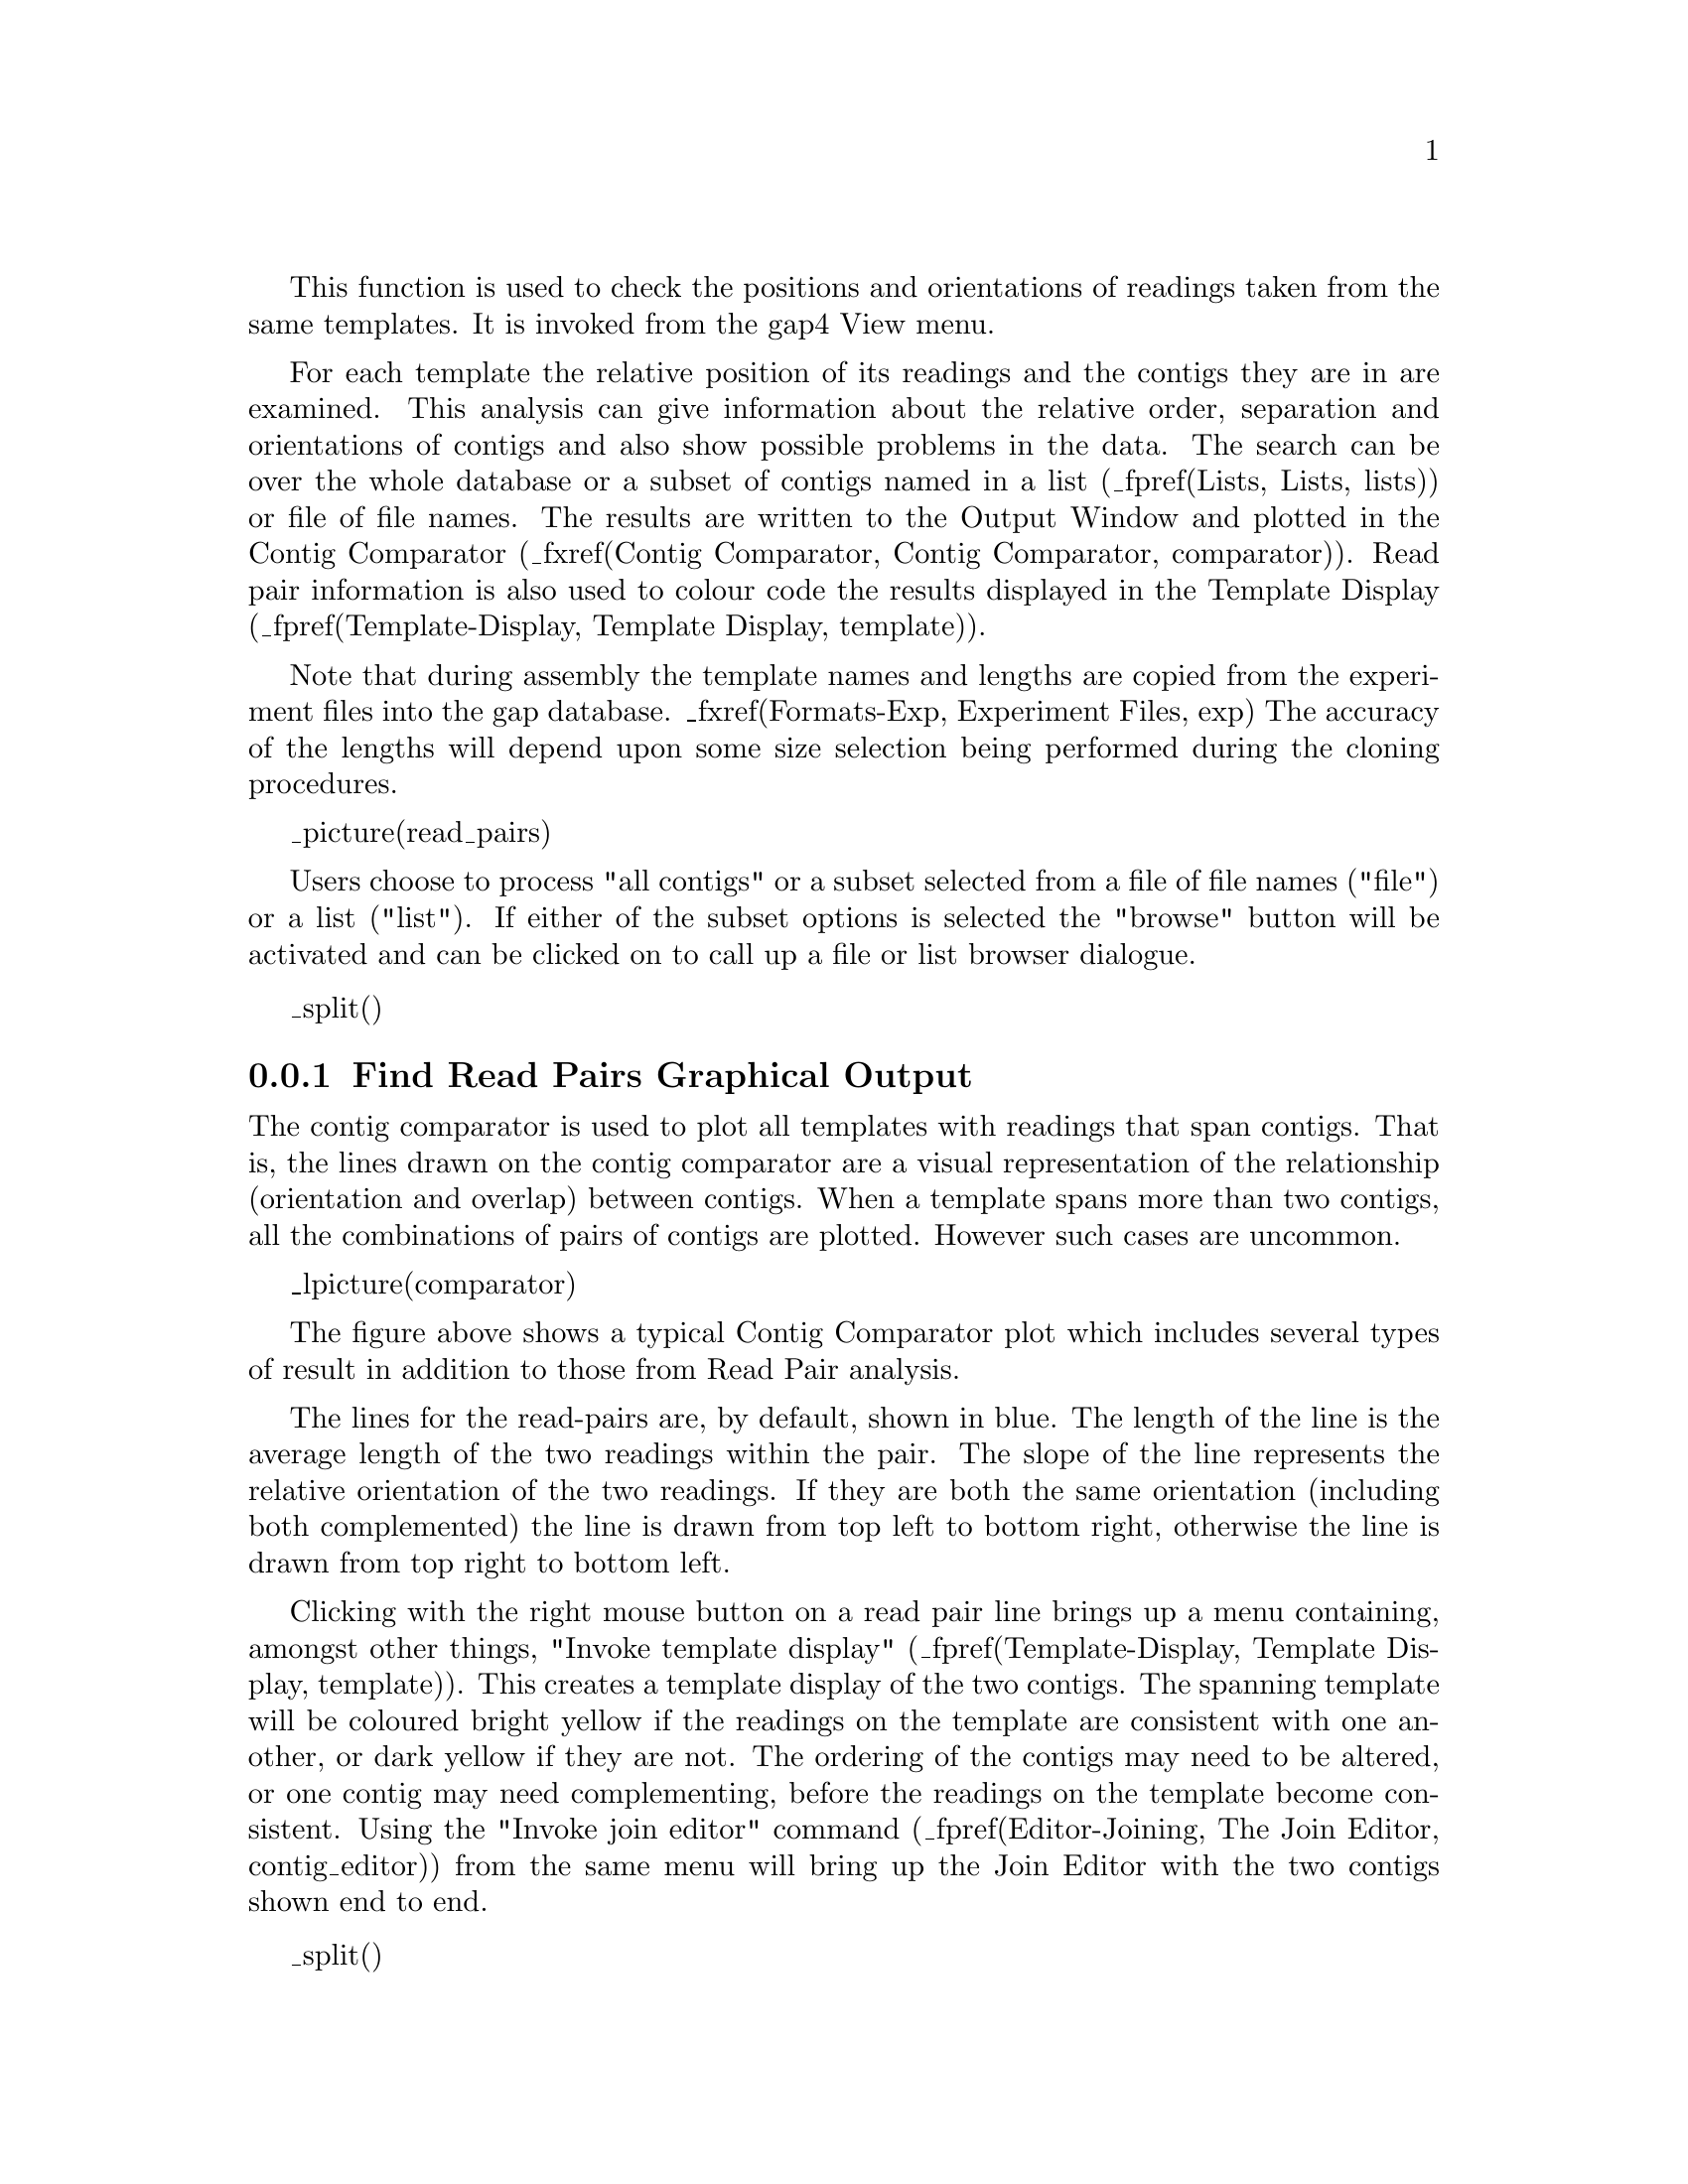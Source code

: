 @menu
* ReadPair-Display::            Graphical Output
* ReadPair-Output::             Textual Output
@end menu

@cindex Find read pairs
@cindex Read pairs

This function is used to check the positions and orientations of
readings taken from the same templates. 
It is invoked from the gap4 View menu.

For each template the relative
position of its readings and the contigs they are in are examined. This
analysis can give information about the relative order, separation and
orientations of contigs and also show possible problems in the data.
The search can be over the whole database or a subset of contigs named
in a list (_fpref(Lists, Lists, lists)) 
or file of file names. The results are written to the Output
Window and plotted in the Contig Comparator 
(_fxref(Contig Comparator, Contig Comparator, comparator)).
Read pair information is also used to colour code the results displayed in the
Template Display 
(_fpref(Template-Display, Template Display, template)).

Note that during assembly the template names and lengths are copied from
the experiment files into the gap database. _fxref(Formats-Exp,
Experiment Files, exp) The accuracy of the lengths will depend upon some
size selection being performed during the cloning procedures.

_picture(read_pairs)

Users choose to process "all contigs" or a subset selected from a file
of file names ("file") or a list ("list"). If either of the subset
options is selected the "browse" button will be activated and can be
clicked on to call up a file or list browser dialogue.

_split()
@node ReadPair-Display
@subsection Find Read Pairs Graphical Output
@cindex Find read pairs: display

The contig comparator is used to plot all templates with readings that span
contigs. That is, the lines drawn on the contig comparator are a visual
representation of the relationship (orientation and overlap) between contigs.
When a template spans more than two contigs, all the combinations of pairs of
contigs are plotted. However such cases are uncommon.

_lpicture(comparator)

The figure above shows a typical Contig Comparator plot which includes
several types of result in addition to those from Read Pair analysis.

The lines for the read-pairs 
are, by default, shown in blue. The length of the line is the average
length of the two readings within the pair. The slope of the line represents
the relative orientation of the two readings. If they are both the same
orientation (including both complemented) the line is drawn from top left to
bottom right, otherwise the line is drawn from top right to bottom left.

Clicking with the right mouse button on a read pair line brings up a menu
containing, amongst other things, "Invoke template display"
(_fpref(Template-Display, Template Display, template)).
This creates a template display of the two contigs. The spanning template 
will be coloured bright yellow if the readings on the template are 
consistent with one another, or dark yellow if they are not. The ordering of
the contigs may need to be altered, or one contig may need complementing,
before the readings on the template become consistent. Using the 
"Invoke join editor" command 
(_fpref(Editor-Joining, The Join Editor, contig_editor))
from the same menu will bring up the Join Editor 
with the two contigs shown end to end. 

_split()
@node ReadPair-Output
@subsection Find Read Pairs Text Output
@cindex Find read pairs: output
@cindex Find read pairs: example

Two types of results are written to the Output Window: those containing
apparently consistent data about the relative orientations and positions
of contigs, and those that show inconsistencies in the data. The
inconsistencies will be due to misassembly or to misnaming of readings and
templates.

In the Output Window the program writes a line of information for each
template and a line of information for each reading from that template.
In order to restrict this information to fit on a standard 80 column
display a few abbreviations are used.  An example for two consistent and
one 
problematic template is shown below. Templates with possible problems are
separated from those without. The templates shown are sorted by problem;
consistent templates at the top followed by increasingly inconsistent
templates at the bottom.

@example
@group
Template       zf18c8( 117), length 1400-2000(expected 1700)
     Reading        zf18a2.s1(   +1F), pos   5620  +91, contig   46
     Reading        zf18c8.s1( -117F), pos   1084 +288, contig  127

Template       zf98f4( 659), length 1400-2000(computed 7263)
     Reading        zf98f4.s1( -659F), pos     27 +238, contig  548
     Reading        zf98f4.r1( +800R), pos   5392 +211, contig   46

*** Possibly problematic templates listed below ***
Template       zf24g6( 262), length 1400-2000(observed 1365)
 D   Reading        zf24g6.r1( +808R), pos    463 +206, contig   46
 D   Reading        zf24g6.s1( -262F), pos   1559 +268, contig   46
@end group
@end example

@subsubsection The Template Lines
@cindex Find read pairs: template lines
@cindex Template: find read pairs

To describe the format of the template line we provide a detailed explanation
of the lines above for the last Template block.

@table @code
@item "Template       zf24g6( 262)"
This is template with name "zf24g6" and number 262.

@item length 1400-2000
These are the minimum and maximum lengths specified for this template.

@item observed(1365)
This section has the general format of "comment(distance)", where "comment" is
one of the following.

@table @var
@item observed
The template has both forward and reverse readings within this contig. From
this information the actual size of the template can be seen. In the example
this is "1365".

@item expected
The template length is estimated as the average of the specified minimum and
maximum size. This will be seen when the template does not span contigs and
does not have both forward and reverse primers visible.

@item computed
The template has forward and reverse readings in different contigs. The length
is computed by butting the two contigs together, end to end, and finding the
resultant separation of the template ends. It is not possible to tell whether
the two contigs overlap, and if so by how much. Hence the "computed" lengths
should not be considered as absolute.
@end table
@end table

@subsubsection The Reading Lines
@cindex Find read pairs: reading lines

@table @code
@item "?DPS"
The first four characters may be either space or one of "?", "D", "P" or "S".
The meaning of each of these is as follows.

@table @var
@item ?
No primer information is available for these readings.
@item D
The distance between forward and reverse primers (ie the template length) is
not as expected.
@item P
The primer information for readings on this template is inconsistent. An
example of this is where two forward readings exist, both using the universal
primer, and the readings are not in close proximity to each other.
@item S
The template strand information is inconsistent. This problem can be seen when
the forward and reverse readings are from the same strand, or two forward
readings are pointing in opposite directions.
@end table

Absence of all of these characters means that the template is consistent.

@item "Reading        zf24g6.r1"
The reading name

@item "( +808R)"
The reading number. The "+" or "-" character preceding the number represents
whether the reading has been complemented ("+" for original, "-" for
complemented). The letter following the number indicates the primer
information found for this reading. It may be one of:

@table @var
@item ?
Unknown
@item F
Forward, universal primer
@item f
Forward, custom primer (eg a walk)
@item R
Reverse, universal primer
@item r
Reverse, custom primer
@end table

@item "pos    463 +206"
The position and the length of the reading within the contig. In this case the
reading starts at position 463 and extends for 206 bases. For a complemented
reading the position marks the 3' end of the reading. For both cases the
position can be considered as the 'left end' of the reading as displayed
within the contig.

@item "contig   46"
The reading number of the left most reading within this contig.
@end table

In the above example the template has two readings. It can be seen that the
template starts at contig position 463 and finishes at position 1827.  The
observed length is 1365, which is just below the expected minimum length of
1400. Hence the template is flagged as having an invalid distance. There are
no other inconsistencies for this template and so it is likely that the
only "problem" is that the experimental size selection process was not
as precise as was thought.
